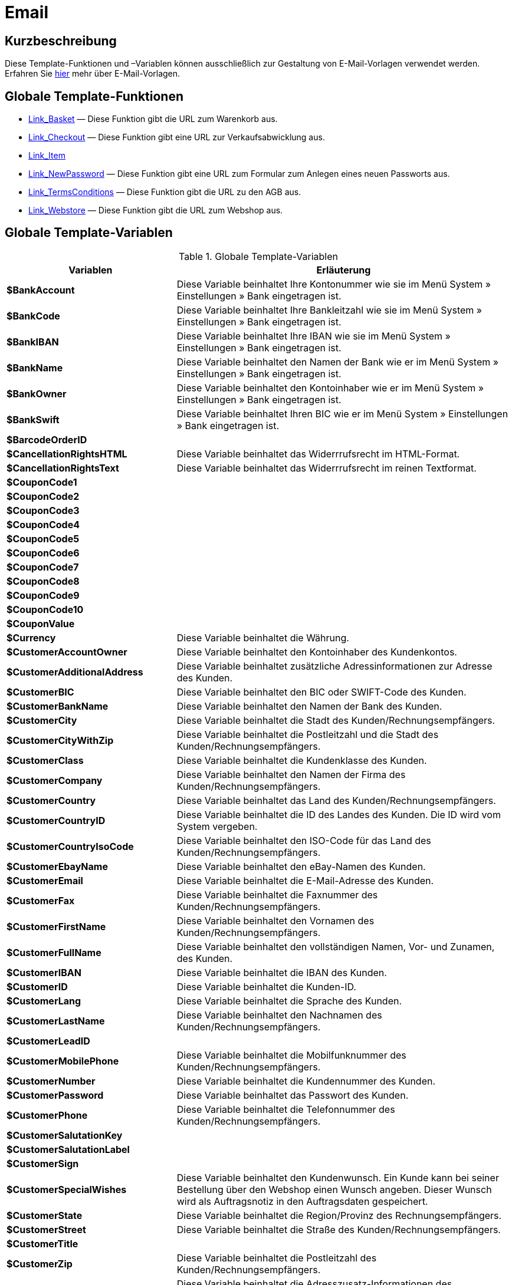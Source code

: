 = Email
:lang: de
// include::{includedir}/_header.adoc[]
:keywords: Email
:position: 1

//  auto generated content Thu, 06 Jul 2017 00:52:33 +0200
== Kurzbeschreibung

Diese Template-Funktionen und –Variablen können ausschließlich zur Gestaltung von E-Mail-Vorlagen verwendet werden. Erfahren Sie <<crm/e-mails-versenden#1200, hier>> mehr über E-Mail-Vorlagen.

== Globale Template-Funktionen

* <<omni-channel/online-shop/webshop-einrichten/cms-syntax#e-mail-email-link-basket, Link_Basket>> — Diese Funktion gibt die URL zum Warenkorb aus.
* <<omni-channel/online-shop/webshop-einrichten/cms-syntax#e-mail-email-link-checkout, Link_Checkout>> — Diese Funktion gibt eine URL zur Verkaufsabwicklung aus.
* <<omni-channel/online-shop/webshop-einrichten/cms-syntax#e-mail-email-link-item, Link_Item>>
* <<omni-channel/online-shop/webshop-einrichten/cms-syntax#e-mail-email-link-newpassword, Link_NewPassword>> — Diese Funktion gibt eine URL zum Formular zum Anlegen eines neuen Passworts aus.
* <<omni-channel/online-shop/webshop-einrichten/cms-syntax#e-mail-email-link-termsconditions, Link_TermsConditions>> — Diese Funktion gibt die URL zu den AGB aus.
* <<omni-channel/online-shop/webshop-einrichten/cms-syntax#e-mail-email-link-webstore, Link_Webstore>> — Diese Funktion gibt die URL zum Webshop aus.

== Globale Template-Variablen

[[tabelle-globale-einstellungen]]
.Globale Template-Variablen
[cols="1,3"]
|====
|Variablen |Erläuterung

|*$BankAccount*
|Diese Variable beinhaltet Ihre Kontonummer wie sie im Menü System » Einstellungen » Bank eingetragen ist.

|*$BankCode*
|Diese Variable beinhaltet Ihre Bankleitzahl wie sie im Menü System » Einstellungen » Bank eingetragen ist.

|*$BankIBAN*
|Diese Variable beinhaltet Ihre IBAN wie sie im Menü System » Einstellungen » Bank eingetragen ist.

|*$BankName*
|Diese Variable beinhaltet den Namen der Bank wie er im Menü System » Einstellungen » Bank eingetragen ist.

|*$BankOwner*
|Diese Variable beinhaltet den Kontoinhaber wie er im Menü System » Einstellungen » Bank eingetragen ist.

|*$BankSwift*
|Diese Variable beinhaltet Ihren BIC wie er im Menü System » Einstellungen » Bank eingetragen ist.

|*$BarcodeOrderID*
|

|*$CancellationRightsHTML*
|Diese Variable beinhaltet das Widerrrufsrecht  im HTML-Format.

|*$CancellationRightsText*
|Diese Variable beinhaltet das Widerrrufsrecht im reinen Textformat.

|*$CouponCode1*
|

|*$CouponCode2*
|

|*$CouponCode3*
|

|*$CouponCode4*
|

|*$CouponCode5*
|

|*$CouponCode6*
|

|*$CouponCode7*
|

|*$CouponCode8*
|

|*$CouponCode9*
|

|*$CouponCode10*
|

|*$CouponValue*
|

|*$Currency*
|Diese Variable beinhaltet die Währung.

|*$CustomerAccountOwner*
|Diese Variable beinhaltet den Kontoinhaber des Kundenkontos.

|*$CustomerAdditionalAddress*
|Diese Variable beinhaltet zusätzliche Adressinformationen zur Adresse des Kunden.

|*$CustomerBIC*
|Diese Variable beinhaltet den BIC oder SWIFT-Code des Kunden.

|*$CustomerBankName*
|Diese Variable beinhaltet den Namen der Bank des Kunden.

|*$CustomerCity*
|Diese Variable beinhaltet die Stadt des Kunden/Rechnungsempfängers.

|*$CustomerCityWithZip*
|Diese Variable beinhaltet die Postleitzahl und die Stadt des Kunden/Rechnungsempfängers.

|*$CustomerClass*
|Diese Variable beinhaltet die Kundenklasse des Kunden.

|*$CustomerCompany*
|Diese Variable beinhaltet den Namen der Firma des Kunden/Rechnungsempfängers.

|*$CustomerCountry*
|Diese Variable beinhaltet das Land des Kunden/Rechnungsempfängers.

|*$CustomerCountryID*
|Diese Variable beinhaltet die ID des Landes des Kunden. Die ID wird vom System vergeben.

|*$CustomerCountryIsoCode*
|Diese Variable beinhaltet den ISO-Code für das Land des Kunden/Rechnungsempfängers.

|*$CustomerEbayName*
|Diese Variable beinhaltet den eBay-Namen des Kunden.

|*$CustomerEmail*
|Diese Variable beinhaltet die E-Mail-Adresse des Kunden.

|*$CustomerFax*
|Diese Variable beinhaltet die Faxnummer des Kunden/Rechnungsempfängers.

|*$CustomerFirstName*
|Diese Variable beinhaltet den Vornamen des Kunden/Rechnungsempfängers.

|*$CustomerFullName*
|Diese Variable beinhaltet den vollständigen Namen, Vor- und Zunamen, des Kunden.

|*$CustomerIBAN*
|Diese Variable beinhaltet die IBAN des Kunden.

|*$CustomerID*
|Diese Variable beinhaltet die Kunden-ID.

|*$CustomerLang*
|Diese Variable beinhaltet die Sprache des Kunden.

|*$CustomerLastName*
|Diese Variable beinhaltet den Nachnamen des Kunden/Rechnungsempfängers.

|*$CustomerLeadID*
|

|*$CustomerMobilePhone*
|Diese Variable beinhaltet die Mobilfunknummer des Kunden/Rechnungsempfängers.

|*$CustomerNumber*
|Diese Variable beinhaltet die Kundennummer des Kunden.

|*$CustomerPassword*
|Diese Variable beinhaltet das Passwort des Kunden.

|*$CustomerPhone*
|Diese Variable beinhaltet die Telefonnummer des Kunden/Rechnungsempfängers.

|*$CustomerSalutationKey*
|

|*$CustomerSalutationLabel*
|

|*$CustomerSign*
|

|*$CustomerSpecialWishes*
|Diese Variable beinhaltet den Kundenwunsch. Ein Kunde kann bei seiner Bestellung über den Webshop einen Wunsch angeben. Dieser Wunsch wird als Auftragsnotiz in den Auftragsdaten gespeichert.

|*$CustomerState*
|Diese Variable beinhaltet die Region/Provinz des Rechnungsempfängers.

|*$CustomerStreet*
|Diese Variable beinhaltet die Straße des Kunden/Rechnungsempfängers.

|*$CustomerTitle*
|

|*$CustomerZip*
|Diese Variable beinhaltet die Postleitzahl des Kunden/Rechnungsempfängers.

|*$DeliveryAddressAdditionalAddress*
|Diese Variable beinhaltet die Adresszusatz-Informationen des Empfängers.

|*$DeliveryAddressCity*
|Diese Variable beinhaltet die Stadt des Empfängers.

|*$DeliveryAddressCityWithZip*
|Diese Variable beinhaltet die Postleitzahl und die Stadt des Empfängers.

|*$DeliveryAddressCompany*
|Diese Variable beinhaltet den Firmennamen des Empfängers.

|*$DeliveryAddressCountry*
|Diese Variable beinhaltet das Land des Empfängers.

|*$DeliveryAddressCountryID*
|Diese Variable beinhaltet die ID des Landes des Empfängers. Die ID wird vom System vergeben.

|*$DeliveryAddressCountryIsoCode*
|Diese Variable beinhaltet den ISO-Code des Landes des Empfängers.

|*$DeliveryAddressFirstName*
|Diese Variable beinhaltet den Vornamen des Empfängers.

|*$DeliveryAddressFullName*
|Diese Variable beinhaltet den vollständigen Namen, Vor- und Zuname, des Empfängers.

|*$DeliveryAddressLastName*
|Diese Variable beinhaltet den Nachnamen des Empfängers.

|*$DeliveryAddressPhone*
|Diese Variable beinhaltet die Telefonnummer des Empfängers.

|*$DeliveryAddressState*
|Diese Variable beinhaltet die Region/Provinz des Empfängers.

|*$DeliveryAddressStreet*
|Diese Variable beinhaltet die Straße des Empfängers.

|*$DeliveryAddressZip*
|Diese Variable beinhaltet die Postleitzahl des Empfängers.

|*$Domain*
|

|*$DomainCSR*
|

|*$DomainCertType*
|

|*$DomainDNS*
|

|*$DomainFQDN*
|

|*$DomainID*
|

|*$DomainIP*
|

|*$EbaySellerAccount*
|

|*$EbayUniquePaymentID*
|

|*$EmailFrom*
|Diese Variable beinhaltet den Absender einer E-Mail.

|*$EmailMessage*
|Diese Variable beinhaltet die E-Mail-Nachricht einer tell-a-friend email.

|*$EmailSubject*
|Diese Variable beinhaltet den Kundentitel.

|*$EventBillable*
|

|*$EventBilled*
|

|*$EventBilledRequiringPayment*
|

|*$EventDuration*
|

|*$EventInfo*
|

|*$EventNotBilled*
|

|*$EventNotBilledRequiringPayment*
|

|*$EventStaffer*
|

|*$EventType*
|

|*$ExternalOrderID*
|Diese Variable beinhaltet die externe Auftrags-ID für Aufträge, die nicht über externe Plattformen generiert wurden.

|*$ForumSubscription*
|

|*$GeneralTermsConditionsHTML*
|Diese Variable beinhaltet die AGB  im HTML-Format.

|*$GeneralTermsConditionsText*
|Diese Variable beinhaltet die AGB  im reinen Textformat.

|*$InvoiceTotal*
|Diese Variable beinhaltet den Gesamtrechnungsbetrag in brutto und durch Komma getrennt.

|*$InvoiceTotalDecimalSeparatorDot*
|Diese Variable beinhaltet den Gesamtrechnungsbetrag in brutto und durch Punkt getrennt.

|*$InvoiceTotalNet*
|Diese Variable beinhaltet den Gesamtrechnungsbetrag in netto und durch Komma getrennt.

|*$InvoiceTotalNet*
|Diese Variable beinhaltet den Gesamtrechnungsbetrag in netto und durch Komma getrennt.

|*$IsNewsletterActive*
|

|*$ItemCategoryLevel1List*
|

|*$ItemListHTML*
|

|*$ItemListPlain*
|

|*$ItemURLTellAFriend*
|Diese Variable beinhaltet eine Artikel-URL zum Versand per E-Mail an Freunde oder Bekannte, um so den Artikel zu empfehlen.

|*$LegalDisclosureHTML*
|Diese Variable beinhaltet das Impressum im HTML-Format.

|*$LegalDisclosureText*
|Diese Variable beinhaltet das Impressum im reinen Textformat.

|*$MethodOfPaymentID*
|Diese Variable beinhaltet die ID der Zahlungsart. Die ID wird vom System vergeben. Im Menü System » Aufträge » Zahlung » Zahlungsarten sind die IDs aufgeführt.

|*$MethodOfPaymentName*
|Diese Variable beinhaltet den Namen der Zahlungsart wie er unter Name im Menü System » Aufträge » Zahlung » Zahlungsarten eingetragen ist.

|*$NewCustomerEmail*
|

|*$NewsletterConfirmURL*
|Diese Variable beinhaltet die URL zur Bestätigung des Newsletter-Abonnements.

|*$OpenAmount*
|Diese Variable beinhaltet den ausstehenden Betrag.

|*$OrderAccessKey*
|

|*$OrderCount*
|Diese Variable beinhaltet die Auftragsanzahl.

|*$OrderDate*
|Diese Variable beinhaltet das Auftragsdatum.

|*$OrderEarliestDeliveryDate*
|Diese Variable beinhaltet das früheste Lieferdatum.

|*$OrderEstimatedDeliveryDate*
|Diese Variable beinhaltet das voraussichtliche Lieferdatum.

|*$OrderEstimatedShipmentDate*
|Diese Variable beinhaltet das voraussichtliche Versanddatum.

|*$OrderID*
|Diese Variable beinhaltet eine Auftrags-ID.

|*$OrderReturnDate*
|Diese Variable beinhaltet das Datum des Retoureneingangs.

|*$OrderStatusID*
| Variable beinhaltet die Status-ID des Auftrags.

|*$OrderStatusLabel*
|Diese Variable beinhaltet den Statustext des Auftrags.

|*$OrderTotalNet*
|Diese Variable beinhaltet den Auftragswert in netto.

|*$OrderType*
|Diese Variable beinhaltet den Auftragstyp.

|*$OverpaidAmount*
|Diese Variable beinhaltet den Betrag der Überbezahlung.

|*$PackageCount*
|

|*$PaidAmount*
|Diese Variable beinhaltet den bereits bezahlten Betrag.

|*$PartialPaymentAmount*
|Diese Variable beinhaltet den Teilzahlungsbetrag.

|*$PartialPaymentOpenAmount*
|Diese Variable beinhaltet den ausstehenden Teilzahlungsbetrag.

|*$PaymentDate*
|Diese Variable beinhaltet das Datum des Zahlungseingangs.

|*$PlentyID*
|

|*$PrivacyPolicyHTML*
|Diese Variable beinhaltet die Datenschutzrichtlinie  im HTML-Format.

|*$PrivacyPolicyText*
|Diese Variable beinhaltet die Datenschutzrichtlinie  im reinen Textformat.

|*$RebateAmount*
|Diese Variable beinhaltet einen Rabattbetrag.

|*$ReferrerID*
|Diese Variable beinhaltet die ID der Herkunft. Die ID wird vom System vergeben. Im Menü System » Aufträge » Auftragsherkunft sind die IDs aufgeführt.

|*$ReferrerName*
|Diese Variable beinhaltet den Namen der Auftragsherkunft wie er unter Name im Menü System » Aufträge » Auftragsherkunft eingetragen ist.

|*$ReorderDeliveryDate*
|Diese Variable beinhaltet das Lieferdatum der Nachbestellung.

|*$ReorderID*
|Diese Variable beinhaltet die ID der Nachbestellung.

|*$ReturnReasonID*
|

|*$ReturnReasonLabel*
|

|*$SchedulerEndDate*
|Diese Variable beinhaltet das Enddatum des Abo-Auftrags.

|*$SchedulerExecutionCount*
|Diese Variable beinhaltet die Anzahl der Aufträge, die der Abo-Auftrag umfasst.

|*$SchedulerID*
|Diese Variable beinhaltet die ID des Abo-Auftrags.

|*$SchedulerInterval*
|Diese Variable beinhaltet das Abo-Intervall.

|*$SchedulerStartDate*
|Diese Variable beinhaltet das Startdatum des Abo-Auftrags.

|*$SchedulerTotalAmount*
|Diese Variable beinhaltet den Gesamtrechnungsbetrag für alle Aufträge des Abo-Auftrags.

|*$ShippingCosts*
|Diese Variable beinhaltet die Bruttoversandkosten.

|*$ShippingProfileID*
|Diese Variable beinhaltet die ID des Versandprofils. Die ID wird vom System vergeben. Im Menü System » Aufträge » Versand » Optionen im Tab Versandprofile sind die IDs aufgeführt.

|*$ShippingProfileName*
|Diese Variable beinhaltet den Namen des Versandprofils.

|*$ShippingServiceProviderID*
|Diese Variable beinhaltet die ID des Versanddienstleisters. Die ID wird vom System vergeben. Im Menü System » Aufträge » Versand » Optionen im Tab Versanddienstleister sind die IDs aufgeführt.

|*$ShippingServiceProviderName*
|Diese Variable beinhaltet den Namen des Versanddienstleisters.

|*$SignatureHTML*
|Diese Variable beinhaltet die Signatur des Mandanten im HTML-Format. Im Menü System » Mandant » Mandant wählen » E-Mail » Signatur wird diese Signatur hinterlegt.

|*$SignatureText*
|Diese Variable beinhaltet die Signatur des Mandanten im reinen Textformat. Im Menü System » Mandant » Mandant wählen » E-Mail » Signatur wird diese Signatur hinterlegt.

|*$SystemPassword*
|

|*$SystemURL*
|

|*$SystemUsername*
|

|*$TicketBackendURL*
|Diese Variable beinhaltet eine Ticket-URL für das Backend von plentymarkets. Damit diese Variable befüllt wird, muss eine E-Mail-Vorlage eingerichtet sein.

|*$TicketHistory*
|Diese Variable beinhaltet den letzten Vorgang im Ticket. Hierbei kann es sich um einen Kommentar oder um eine Nachricht handeln. Damit diese Variable befüllt wird, muüssen eine E-Mail-Vorlage und Ereignis-Aktionen eingerichtet sein. Die Ereignis-Aktionen müssen auf dem Ereignis Neuer Kommentar, Neue Nachricht vom Mitarbeiter oder Neue Nachricht vom Kunden beruhen. Die Variable wird dann je nach Ereignis befüllt. Bei allen anderen Ereignissen wird die Variable nicht befüllt.

|*$TicketID*
|Diese Variable beinhaltet die Ticket-ID. Damit diese Variable befüllt wird, muss eine E-Mail-Vorlage eingerichtet sein.

|*$TicketLastComment*
|Diese Variable beinhaltet den letzten im Ticket angelegten Kommentar. Damit diese Variable befüllt wird, müssen eine E-Mail-Vorlage und eine Ereignis-Aktion eingerichtet sein. Die Ereignis-Aktion muss auf dem Ereignis Neuer Kommentar beruhen. Bei allen anderen Ereignissen wird die Variable nicht befüllt.

|*$TicketLastMessage*
|Diese Variable beinhaltet die letzte im Ticket hinzugefügte Nachricht. Damit diese Variable befüllt wird, müssen eine E-Mail-Vorlage und eine Ereignis-Aktion eingerichtet sein. Die Ereignis-Aktion muss auf einem der beiden Ereignisse Neue Nachricht vom Mitarbeiter oder Neue Nachricht vom Kunden beruhen. Am besten richten Sie eine Ereignis-Aktion für beide Ereignisse ein und erhalten so eine E-Mail, egal ob einer Ihrer Mitarbeiter oder einer Ihrer Kunden schreibt. Bei allen anderen Ereignissen wird die Variable nicht befüllt.

|*$TicketPriority*
|Diese Variable beinhaltet die Priorität des Tickets. Damit diese Variable befüllt wird, muss eine E-Mail-Vorlage eingerichtet sein.

|*$TicketStatus*
|Diese Variable beinhaltet den Ticketstatus. Damit diese Variable befüllt wird, muss eine E-Mail-Vorlage eingerichtet sein.

|*$TicketTags*
|

|*$TicketTitle*
|Diese Variable beinhaltet den Tickettitel. Damit diese Variable befüllt wird, muss eine E-Mail-Vorlage eingerichtet sein.

|*$TicketURL*
|Diese Variable beinhaltet eine Ticket-URL für den Mein-Konto-Bereich des Webshops. Damit diese Variable befüllt wird, muss eine E-Mail-Vorlage eingerichtet sein.

|*$TodaysDate*
|Diese Variable beinhaltet das aktuelle Datum.

|*$TotalVAT*
|

|*$TrackingURL*
|

|*$TrustedShopsRating*
|Diese Variable beinhaltet das Bewertungsergebnis der bei Trusted Shops abgegebenen Bewertungen.

|*$TrustedShopsRatingEmailButton*
|Diese Variable beinhaltet den Button für eine Trusted Shops-Bewertung zur Verwendung in E-Mails.

|*$TrustedShopsRatingShopButton*
|Diese Variable beinhaltet den Button für eine Trusted Shops-Bewertung zur Verwendung im Layout.

|*$TrustedShopsSeal*
|Diese Variable beinhaltet das Trusted Shop-Gütesiegel.

|*$ValueOfItems*
|

|*$WarehouseID*
|Diese Variable beinhaltet die Lager-ID. Die ID wird vom System vergeben. Im Untermenü Einstellungen eines Lagers unter System » Waren » Lager ist die ID aufgeführt.

|*$WebstoreID*
|Diese Variable beinhaltet die ID des Mandanten. Die ID wird vom System vergeben. Im Menü System » Mandant » Mandant wählen » Einstellungen unter Webstore ID ist die ID aufgeführt.

|*$WithdrawalFormHTML*
|

|*$WithdrawalFormText*
|

|====
